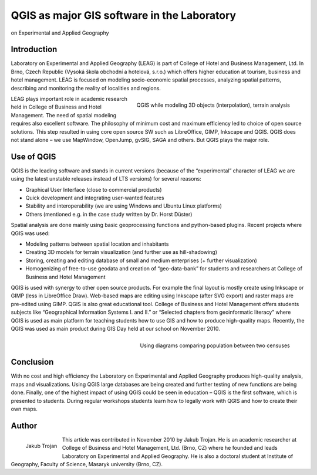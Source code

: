
============================================
QGIS as major GIS software in the Laboratory 
============================================

on Experimental and Applied Geography

Introduction
============

Laboratory on Experimental and Applied Geography (LEAG) is part of College of Hotel and Business Management, Ltd. In Brno, Czech Republic (Vysoká škola obchodní a hotelová, s.r.o.) which offers higher education at tourism, business and hotel management. LEAG is focused on modeling socio-economic spatial processes, analyzing spatial patterns, describing and monitoring the reality of localities and regions.

.. figure:: ./images/czech_brno1.jpg
   :alt: QGIS while modeling 3D objects
   :scale: 60%
   :align: right

   QGIS while modeling 3D objects (interpolation), terrain analysis

LEAG plays important role in academic research held in College of Business and Hotel Management. The need of spatial modeling requires also excellent software. The philosophy of minimum cost and maximum efficiency led to choice of open source solutions. This step resulted in using core open source SW such as LibreOffice, GIMP, Inkscape and QGIS. QGIS does not stand alone – we use MapWindow, OpenJump, gvSIG, SAGA and others. But QGIS plays the major role.
 
Use of QGIS
===========

QGIS is the leading software and stands in current versions (because of the “experimental” character of LEAG we are using the latest unstable releases instead of LTS versions) for several reasons:

* Graphical User Interface (close to commercial products)
* Quick development and integrating user-wanted features
* Stability and interoperability (we are using Windows and Ubuntu Linux platforms)
* Others (mentioned e.g. in the case study written by Dr. Horst Düster)

Spatial analysis are done mainly using basic geoprocessing functions and python-based plugins. Recent projects where QGIS was used:

* Modeling patterns between spatial location and inhabitants
* Creating 3D models for terrain visualization (and further use as hill-shadowing)
* Storing, creating and editing database of small and medium enterprises (+ further visualization)
* Homogenizing of free-to-use geodata and creation of “geo-data-bank” for students and researchers at College of Business and Hotel Management
 
QGIS is used with synergy to other open source products. For example the final layout is mostly create using Inkscape or GIMP (less in LibreOffice Draw). Web-based maps are editing using Inkscape (after SVG export) and raster maps are pre-edited using GIMP.
QGIS is also great educational tool. College of Business and Hotel Management offers students subjects like “Geographical Information Systems I. and II.” or “Selected chapters from geoinformatic literacy” where QGIS is used as main platform for teaching students how to use GIS and how to produce high-quality maps. Recently, the QGIS was used as main product during GIS Day held at our school on November 2010.

.. figure:: ./images/czech_brno2.jpg
   :alt: Using diagrams comparing population between two censuses
   :scale: 60%
   :align: right

   Using diagrams comparing population between two censuses

Conclusion
==========

With no cost and high efficiency the Laboratory on Experimental and Applied Geography produces high-quality analysis, maps and visualizations. Using QGIS large databases are being created and further testing of new functions are being done. Finally, one of the highest impact of using QGIS could be seen in education – QGIS is the first software, which is presented to students. During regular workshops students learn how to legally work with QGIS and how to create their own maps.

Author
======

.. figure:: ./images/czech_brnoaut.jpg
   :alt: Using diagrams comparing population between two censuses
   :height: 200
   :align: left

   Jakub Trojan

This article was contributed in November 2010 by Jakub Trojan. He is an academic researcher at College of Business and Hotel Management, Ltd. (Brno, CZ) where he founded and leads Laboratory on Experimental and Applied Geography. He is also a doctoral student at Institute of Geography, Faculty of Science, Masaryk university (Brno, CZ).